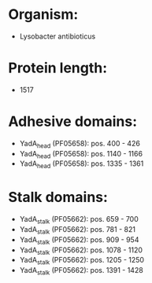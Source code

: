 * Organism:
- Lysobacter antibioticus
* Protein length:
- 1517
* Adhesive domains:
- YadA_head (PF05658): pos. 400 - 426
- YadA_head (PF05658): pos. 1140 - 1166
- YadA_head (PF05658): pos. 1335 - 1361
* Stalk domains:
- YadA_stalk (PF05662): pos. 659 - 700
- YadA_stalk (PF05662): pos. 781 - 821
- YadA_stalk (PF05662): pos. 909 - 954
- YadA_stalk (PF05662): pos. 1078 - 1120
- YadA_stalk (PF05662): pos. 1205 - 1250
- YadA_stalk (PF05662): pos. 1391 - 1428

